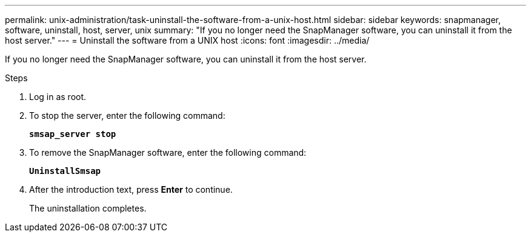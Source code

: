 ---
permalink: unix-administration/task-uninstall-the-software-from-a-unix-host.html
sidebar: sidebar
keywords: snapmanager, software, uninstall, host, server, unix
summary: "If you no longer need the SnapManager software, you can uninstall it from the host server."
---
= Uninstall the software from a UNIX host
:icons: font
:imagesdir: ../media/

[.lead]
If you no longer need the SnapManager software, you can uninstall it from the host server.

.Steps

. Log in as root.
. To stop the server, enter the following command:
+
`*smsap_server stop*`
. To remove the SnapManager software, enter the following command:
+
`*UninstallSmsap*`
. After the introduction text, press *Enter* to continue.
+
The uninstallation completes.
